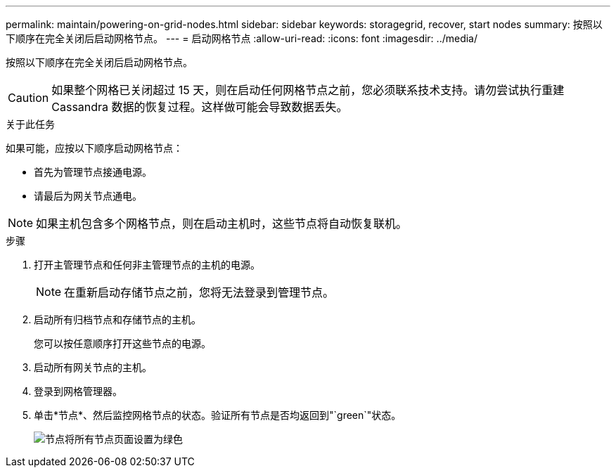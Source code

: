 ---
permalink: maintain/powering-on-grid-nodes.html 
sidebar: sidebar 
keywords: storagegrid, recover, start nodes 
summary: 按照以下顺序在完全关闭后启动网格节点。 
---
= 启动网格节点
:allow-uri-read: 
:icons: font
:imagesdir: ../media/


[role="lead"]
按照以下顺序在完全关闭后启动网格节点。


CAUTION: 如果整个网格已关闭超过 15 天，则在启动任何网格节点之前，您必须联系技术支持。请勿尝试执行重建 Cassandra 数据的恢复过程。这样做可能会导致数据丢失。

.关于此任务
如果可能，应按以下顺序启动网格节点：

* 首先为管理节点接通电源。
* 请最后为网关节点通电。



NOTE: 如果主机包含多个网格节点，则在启动主机时，这些节点将自动恢复联机。

.步骤
. 打开主管理节点和任何非主管理节点的主机的电源。
+

NOTE: 在重新启动存储节点之前，您将无法登录到管理节点。

. 启动所有归档节点和存储节点的主机。
+
您可以按任意顺序打开这些节点的电源。

. 启动所有网关节点的主机。
. 登录到网格管理器。
. 单击*节点*、然后监控网格节点的状态。验证所有节点是否均返回到"`green`"状态。
+
image::../media/nodes_page_all_nodes_green.png[节点将所有节点页面设置为绿色]


